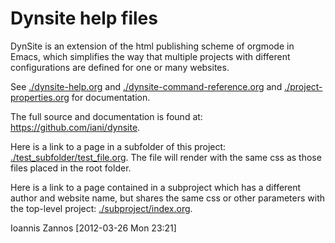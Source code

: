 * Dynsite help files

DynSite is an extension of the html publishing scheme of orgmode in Emacs, which simplifies the way that multiple projects with different configurations are defined for one or many websites. 

See [[./dynsite-help.org]] and [[./dynsite-command-reference.org]] and [[./project-properties.org]] for documentation. 

The full source and documentation is found at: https://github.com/iani/dynsite.

Here is a link to a page in a subfolder of this project: [[./test_subfolder/test_file.org]]. 
The file will render with the same css as those files placed in the root folder. 

Here is a link to a page contained in a subproject which has a different author and website name, but shares the same css or other parameters with the top-level project: [[./subproject/index.org]]. 

Ioannis Zannos [2012-03-26 Mon 23:21]

